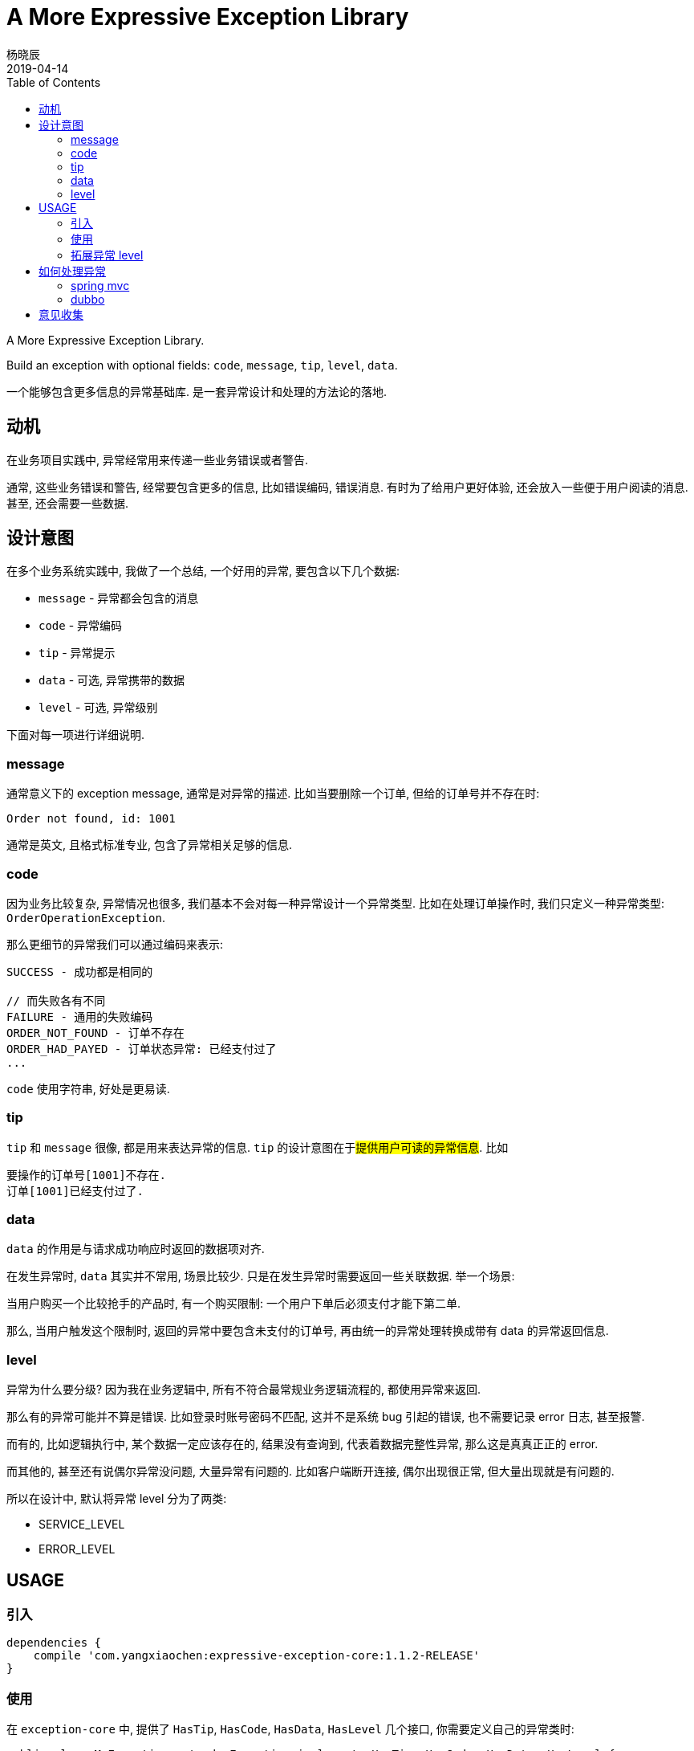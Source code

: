 = A More Expressive Exception Library
杨晓辰
2019-04-14
:toc:
:toclevels: 4
:icons: font

A More Expressive Exception Library.

Build an exception with optional fields: `code`, `message`, `tip`, `level`, `data`.

一个能够包含更多信息的异常基础库. 是一套异常设计和处理的方法论的落地.

== 动机
在业务项目实践中, 异常经常用来传递一些业务错误或者警告.

通常, 这些业务错误和警告, 经常要包含更多的信息, 比如错误编码, 错误消息. 有时为了给用户更好体验, 还会放入一些便于用户阅读的消息. 甚至, 还会需要一些数据.

== 设计意图

在多个业务系统实践中, 我做了一个总结, 一个好用的异常, 要包含以下几个数据:

* `message` - 异常都会包含的消息
* `code` - 异常编码
* `tip` - 异常提示
* `data` - 可选, 异常携带的数据
* `level` - 可选, 异常级别

下面对每一项进行详细说明.

=== message

通常意义下的 exception message, 通常是对异常的描述. 比如当要删除一个订单, 但给的订单号并不存在时:

----
Order not found, id: 1001
----

通常是英文, 且格式标准专业, 包含了异常相关足够的信息.

=== code

因为业务比较复杂, 异常情况也很多, 我们基本不会对每一种异常设计一个异常类型. 比如在处理订单操作时, 我们只定义一种异常类型: `OrderOperationException`.

那么更细节的异常我们可以通过编码来表示:

----
SUCCESS - 成功都是相同的

// 而失败各有不同
FAILURE - 通用的失败编码
ORDER_NOT_FOUND - 订单不存在
ORDER_HAD_PAYED - 订单状态异常: 已经支付过了
...
----

`code` 使用字符串, 好处是更易读.

=== tip

`tip` 和 `message` 很像, 都是用来表达异常的信息. `tip` 的设计意图在于##提供用户可读的异常信息##. 比如

----
要操作的订单号[1001]不存在.
订单[1001]已经支付过了.
----

=== data

`data` 的作用是与请求成功响应时返回的数据项对齐.

在发生异常时, `data` 其实并不常用, 场景比较少. 只是在发生异常时需要返回一些关联数据. 举一个场景:

当用户购买一个比较抢手的产品时, 有一个购买限制: 一个用户下单后必须支付才能下第二单.

那么, 当用户触发这个限制时, 返回的异常中要包含未支付的订单号, 再由统一的异常处理转换成带有 data 的异常返回信息.

=== level

异常为什么要分级? 因为我在业务逻辑中, 所有不符合最常规业务逻辑流程的, 都使用异常来返回.

那么有的异常可能并不算是错误. 比如登录时账号密码不匹配, 这并不是系统 bug 引起的错误, 也不需要记录 error 日志, 甚至报警.

而有的, 比如逻辑执行中, 某个数据一定应该存在的, 结果没有查询到, 代表着数据完整性异常, 那么这是真真正正的 error.

而其他的, 甚至还有说偶尔异常没问题, 大量异常有问题的. 比如客户端断开连接, 偶尔出现很正常, 但大量出现就是有问题的.

所以在设计中, 默认将异常 level 分为了两类:

* SERVICE_LEVEL
* ERROR_LEVEL

== USAGE

=== 引入
----
dependencies {
    compile 'com.yangxiaochen:expressive-exception-core:1.1.2-RELEASE'
}
----

=== 使用

在 `exception-core` 中, 提供了 `HasTip`, `HasCode`, `HasData`, `HasLevel` 几个接口, 你需要定义自己的异常类时:
----
public class MyException extends Exception implements HasTip, HasCode, HasData, HasLevel {
    ...
}
----

为了方便定义异常类, 提供了两个抽象类 `BaseExprException`, `BaseExprRuntimeException`, 可以直接继承这两个类:

----
public class MyException extends BaseExprException {
    ...
}
----

=== 拓展异常 level

可以通过实现 `ExceptionLevel` 来定义新的异常 level.

== 如何处理异常

##异常定义只是一个方面,  如何看待, 解释, 处理我们定义的异常是另一个方面.##

=== spring mvc

see link:expressive-exception-spring-mvc/src/main/java/com/yangxiaochen/exception/spring/ExceptionHandler.java[spring mvc exception handler]

----

dependencies {
    compile 'com.yangxiaochen:expressive-exception-spring-mvc:1.1.2-RELEASE'
}
----

提供了一个默认的 `ExceptionHandler`, 来统一处理异常, 其核心异常处理方法实现如下:

----
public ModelAndView resolveException(HttpServletRequest request, HttpServletResponse response, Object handler, Exception ex) {
    if (pathPrefixs.stream().noneMatch(prefix -> request.getRequestURI().startsWith(prefix))) {
        return null;
    }

    ex = translateException(ex, request);
    if (ex == null) {
        return null;
    }
    logAction.log(request, ex);

    return errorViewResolver.resolve(request, response, ex);
}
----

加入到 spring mvc 框架中实现异常的统一处理:

----
@Configuration
public class MvcConfig implements WebMvcConfigurer {

    private boolean printStack = false;
    private MappingJackson2JsonView view = new MappingJackson2JsonView();

    @Override
    public void extendHandlerExceptionResolvers(List<HandlerExceptionResolver> resolvers) {
        ExceptionHandler exceptionHandler = new ExceptionHandler();
        resolvers.add(0, exceptionHandler);
    }
}
----

可以对 `ExceptionHandler` 的处理行为进行定制:

----
exceptionHandler.setPathPrefixs(Arrays.asList("/web/", "/api/"));
exceptionHandler.setErrorViewResolver((request, response, ex) -> {
    ModelAndView mv = new ModelAndView();
    mv.addObject("msg", ex.getMessage());
    mv.addObject("success", false);
    if (ex instanceof HasCode) {
        mv.addObject("code", ((HasCode) ex).getCode());
        if (((HasCode) ex).getCode() == null) {
            mv.addObject("code", 0);
        }
    }
    if (ex instanceof HasTip) {
        mv.addObject("tip", ((HasTip) ex).getTip());
        if (ex.getMessage() == null) {
            mv.addObject("msg", ((HasTip) ex).getTip());
            mv.addObject("message", ((HasTip) ex).getTip());
        }
    }
    if (ex instanceof HasData) {
        mv.addObject("data", ((HasData) ex).getData());
    }
    if (printStack) {
        mv.addObject("stackTrace", getStackFrames(ex));
    }
    mv.setView(view);
    return mv;
});
----

=== dubbo

see link:expressive-exception-dubbo/src/main/java/com/yangxiaochen/exception/dubbo/GlobalExceptionFilter.java[dubbo filter]

== 意见收集

这个项目即是一个类库, 更是一个异常设计和处理的方法论, 类库是方便方法论落地的措施.

如果你有不同的想法和意见, 欢迎 issue 交流.
